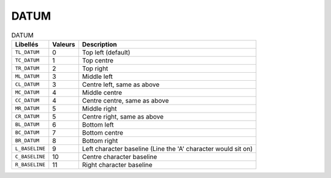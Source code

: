 DATUM
=====


.. csv-table:: DATUM
   :header: "Libellés", "Valeurs", "Description"

   ``TL_DATUM``,    0,   "Top left (default)"
   ``TC_DATUM``,    1,   "Top centre"
   ``TR_DATUM``,    2,   "Top right"
   ``ML_DATUM``,    3,   "Middle left"
   ``CL_DATUM``,    3,   "Centre left, same as above"
   ``MC_DATUM``,    4,   "Middle centre"
   ``CC_DATUM``,    4,   "Centre centre, same as above"
   ``MR_DATUM``,    5,   "Middle right"
   ``CR_DATUM``,    5,   "Centre right, same as above"
   ``BL_DATUM``,    6,   "Bottom left"
   ``BC_DATUM``,    7,   "Bottom centre"
   ``BR_DATUM``,    8,   "Bottom right"
   ``L_BASELINE``,  9,   "Left character baseline (Line the 'A' character would sit on)"
   ``C_BASELINE``,  10,  "Centre character baseline"
   ``R_BASELINE``,  11,  "Right character baseline"
